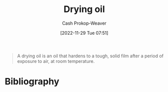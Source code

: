 :PROPERTIES:
:ID:       ed12d1ad-074f-491b-aa65-74926c83a235
:LAST_MODIFIED: [2023-09-05 Tue 20:16]
:ROAM_REFS: [cite:@DryingOil2022]
:END:
#+title: Drying oil
#+hugo_custom_front_matter: :slug "ed12d1ad-074f-491b-aa65-74926c83a235"
#+author: Cash Prokop-Weaver
#+date: [2022-11-29 Tue 07:51]
#+filetags: :concept:

#+begin_quote
A drying oil is an oil that hardens to a tough, solid film after a period of exposure to air, at room temperature.
#+end_quote
* Flashcards :noexport:
** Describe :fc:
:PROPERTIES:
:CREATED: [2022-11-29 Tue 07:52]
:FC_CREATED: 2022-11-29T15:53:16Z
:FC_TYPE:  double
:ID:       af58b6e0-ce7f-4c0d-9d9d-7703d7622611
:END:
:REVIEW_DATA:
| position | ease | box | interval | due                  |
|----------+------+-----+----------+----------------------|
| front    | 2.50 |   7 |   212.02 | 2023-11-27T15:05:31Z |
| back     | 2.50 |   7 |   274.45 | 2024-03-28T02:12:05Z |
:END:

[[id:ed12d1ad-074f-491b-aa65-74926c83a235][Drying oil]]

*** Back
An oil which hardens to a tough, solid, film after a period of exposure to air at room temperature.
*** Source
[cite:@DryingOil2022]
* Bibliography
#+print_bibliography:
